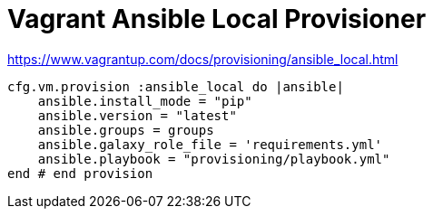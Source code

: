 = Vagrant Ansible Local Provisioner

https://www.vagrantup.com/docs/provisioning/ansible_local.html

[source,bash]
----
cfg.vm.provision :ansible_local do |ansible|
    ansible.install_mode = "pip"
    ansible.version = "latest"
    ansible.groups = groups
    ansible.galaxy_role_file = 'requirements.yml'
    ansible.playbook = "provisioning/playbook.yml"
end # end provision
----    